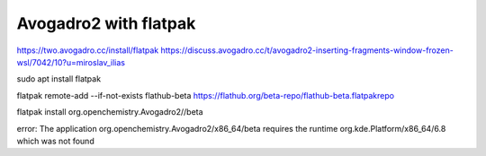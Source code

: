 ======================
Avogadro2 with flatpak
======================

https://two.avogadro.cc/install/flatpak
https://discuss.avogadro.cc/t/avogadro2-inserting-fragments-window-frozen-wsl/7042/10?u=miroslav_ilias


sudo apt install flatpak

flatpak remote-add --if-not-exists flathub-beta https://flathub.org/beta-repo/flathub-beta.flatpakrepo

flatpak install org.openchemistry.Avogadro2//beta

error: The application org.openchemistry.Avogadro2/x86_64/beta requires the runtime org.kde.Platform/x86_64/6.8 which was not found

